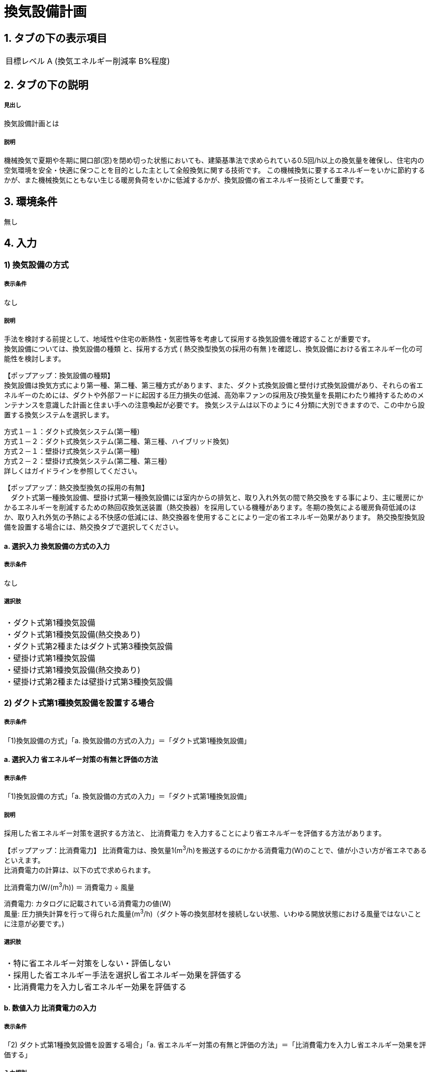 = 換気設備計画

== 1. タブの下の表示項目

|==========
目標レベル A (換気エネルギー削減率 B%程度)
|==========

== 2. タブの下の説明

===== 見出し
換気設備計画とは

===== 説明
機械換気で夏期や冬期に開口部(窓)を閉め切った状態においても、建築基準法で求められている0.5回/h以上の換気量を確保し、住宅内の空気環境を安全・快適に保つことを目的とした主として全般換気に関する技術です。
この機械換気に要するエネルギーをいかに節約するかが、また機械換気にともない生じる暖房負荷をいかに低減するかが、換気設備の省エネルギー技術として重要です。

== 3. 環境条件
無し

== 4. 入力

=== 1) 換気設備の方式

===== 表示条件
なし

===== 説明
手法を検討する前提として、地域性や住宅の断熱性・気密性等を考慮して採用する換気設備を確認することが重要です。 +
換気設備については、[underline]#換気設備の種類# と、採用する方式 ( [underline]#熱交換型換気の採用の有無# )を確認し、換気設備における省エネルギー化の可能性を検討します。

【ポップアップ：換気設備の種類】 +
換気設備は換気方式により第一種、第二種、第三種方式があります、また、ダクト式換気設備と壁付け式換気設備があり、それらの省エネルギーのためには、ダクトや外部フードに起因する圧力損失の低減、高効率ファンの採用及び換気量を長期にわたり維持するためのメンテナンスを意識した計画と住まい手への注意喚起が必要です。
換気システムは以下のように４分類に大別できますので、この中から設置する換気システムを選択します。

方式１－１：ダクト式換気システム(第一種) +
方式１－２：ダクト式換気システム(第二種、第三種、ハイブリッド換気) +
方式２－１：壁掛け式換気システム(第一種) +
方式２－２：壁掛け式換気システム(第二種、第三種) +
詳しくはガイドラインを参照してください。

【ポップアップ：熱交換型換気の採用の有無】 +
　ダクト式第一種換気設備、壁掛け式第一種換気設備には室内からの排気と、取り入れ外気の間で熱交換をする事により、主に暖房にかかるエネルギーを削減するための熱回収換気送装置（熱交換器）を採用している機種があります。冬期の換気による暖房負荷低減のほか、取り入れ外気の予熱による不快感の低減には、熱交換器を使用することにより一定の省エネルギー効果があります。
熱交換型換気設備を設置する場合には、熱交換タブで選択してください。

==== a. 選択入力 換気設備の方式の入力

===== 表示条件
なし

===== 選択肢
|==========
・ダクト式第1種換気設備 +
・ダクト式第1種換気設備(熱交換あり) +
・ダクト式第2種またはダクト式第3種換気設備 +
・壁掛け式第1種換気設備 +
・壁掛け式第1種換気設備(熱交換あり) +
・壁掛け式第2種または壁掛け式第3種換気設備 +
|==========

=== 2) ダクト式第1種換気設備を設置する場合

===== 表示条件
「1)換気設備の方式」「a. 換気設備の方式の入力」＝「ダクト式第1種換気設備」

==== a. 選択入力 省エネルギー対策の有無と評価の方法

===== 表示条件
「1)換気設備の方式」「a. 換気設備の方式の入力」＝「ダクト式第1種換気設備」

===== 説明
採用した省エネルギー対策を選択する方法と、 [underline]#比消費電力# を入力することにより省エネルギーを評価する方法があります。

【ポップアップ：比消費電力】
比消費電力は、換気量1(m^3^/h)を搬送するのにかかる消費電力(W)のことで、値が小さい方が省エネであるといえます。 +
比消費電力の計算は、以下の式で求められます。 +

比消費電力(W/(m^3^/h)) ＝ 消費電力 ÷ 風量 +

消費電力: カタログに記載されている消費電力の値(W) +
風量: 圧力損失計算を行って得られた風量(m^3^/h)（ダクト等の換気部材を接続しない状態、いわゆる開放状態における風量ではないことに注意が必要です。)

===== 選択肢
|==========
・特に省エネルギー対策をしない・評価しない +
・採用した省エネルギー手法を選択し省エネルギー効果を評価する +
・比消費電力を入力し省エネルギー効果を評価する
|==========

==== b. 数値入力 比消費電力の入力

===== 表示条件
「2) ダクト式第1種換気設備を設置する場合」「a. 省エネルギー対策の有無と評価の方法」＝「比消費電力を入力し省エネルギー効果を評価する」

===== 入力規則
最小値=0.01, 最大値=2.00, 小数点=2位, 規定値=2.00

=== 3) 採用する省エネルギー手法

===== 表示条件
「2) ダクト式第1種換気設備を設置する場合」「a. 省エネルギー対策の有無と評価の方法」＝「採用した省エネルギー手法を選択し省エネルギー効果を評価する」

===== 説明
ダクト式第1種換気設備を設置する場合、次の省エネルギー手法を選択します。 +
・手法1 ダクト等の圧力損失低減 +
・手法2 高効率機器の導入 +
目的に応じて採用する省エネルギー手法を選択してください。 +
なお、手法2 高効率機器の導入は、手法1 のダクト等の圧力損失低減 を採用していることが前提となります。

==== a. 選択入力 【手法1】ダクト等の圧力損失低減

===== 表示条件
「2) ダクト式第1種換気設備を設置する場合」「a. 省エネルギー対策の有無と評価の方法」＝「採用した省エネルギー手法を選択し省エネルギー効果を評価する」

===== 説明
ダクト径の大口径化や、ダクト長さ、曲りにより圧力損失の低減することで、換気設備の運転にかかるエネルギーを削減することができます。 +
住宅の場合、通常は主ダクトで直径100mm、枝ダクトで直径50mmのダクトを用いることが一般的ですが、ダクト等の圧力損失を低減して省エネルギーをはかるには、主ダクトで直径100mm以上、枝ダクトで直径75mm以上のダクトを使用することが効果があります。

===== 選択肢
|==========
・採用する +
・採用しない
|==========

==== b. 選択入力 【手法2】 高効率機器の導入

===== 表示条件
「3) 採用する省エネルギー手法」「a. 【手法1】ダクト等の圧力損失低減」＝「採用する」

===== 説明
比消費電力を目安として、第一種換気システムでは0.4W/（m^3^/h）以下の送風機を選択することを、高効率機器の導入の要件としています 。

===== 選択肢
|==========
・採用する +
・採用しない
|==========

=== 4) ダクト式第1種換気設備(熱交換あり)を設置する場合

===== 表示条件
「1)換気設備の方式」「a. 換気設備の方式の入力」＝「ダクト式第1種換気設備(熱交換あり)」

==== a. 選択入力 省エネルギー対策の有無と評価の方法

===== 表示条件
「1)換気設備の方式」「a. 換気設備の方式の入力」＝「ダクト式第1種換気設備(熱交換あり)」

===== 説明
採用した省エネルギー対策を選択する方法と、 [underline]#比消費電力# を入力することにより省エネルギーを評価する方法があります。

【ポップアップ：比消費電力】
比消費電力は、換気量1(m^3^/h)を搬送するのにかかる消費電力(W)のことで、値が小さい方が省エネであるといえます。 +
比消費電力の計算は、以下の式で求められます。 +

比消費電力(W/(m^3^/h)) ＝ 消費電力 ÷ 風量 +

消費電力: カタログに記載されている消費電力の値(W) +
風量: 圧力損失計算を行って得られた風量(m^3^/h)（ダクト等の換気部材を接続しない状態、いわゆる開放状態における風量ではないことに注意が必要です。)

===== 選択肢
|==========
・特に省エネルギー対策をしない・評価しない +
・採用した省エネルギー手法を選択し省エネルギー効果を評価する +
・比消費電力を入力し省エネルギー効果を評価する
|==========

==== b. 数値入力 比消費電力の入力

===== 表示条件
「4) ダクト式第1種換気設備(熱交換あり)を設置する場合」「a. 省エネルギー対策の有無と評価の方法」＝「比消費電力を入力し省エネルギー効果を評価する」

===== 入力規則
最小値=0.01, 最大値=2.00, 小数点=2位, 規定値=2.00

=== 5) 採用する省エネルギー手法

===== 表示条件
「4) ダクト式第1種換気設備(熱交換あり)を設置する場合」「a. 省エネルギー対策の有無と評価の方法」＝「採用した省エネルギー手法を選択し省エネルギー効果を評価する」

===== 説明
ダクト式第1種換気設備を設置する場合、次の省エネルギー手法を選択します。 +
・手法1 ダクト等の圧力損失低減 +
・手法2 高効率機器の導入 +
・手法3 熱交換型換気システムの夏期・中間期の効率的運転 +
目的に応じて採用する省エネルギー手法を選択してください。 +
なお、手法2 高効率機器の導入は、手法1 のダクト等の圧力損失低減 を採用していることが前提となります。

==== a. 選択入力 【手法1】ダクト等の圧力損失低減

===== 表示条件
「4) ダクト式第1種換気設備(熱交換あり)を設置する場合」「a. 省エネルギー対策の有無と評価の方法」＝「採用した省エネルギー手法を選択し省エネルギー効果を評価する」

===== 説明
ダクト径の大口径化や、ダクト長さ、曲りにより圧力損失の低減することで、換気設備の運転にかかるエネルギーを削減することができます。 +
住宅の場合、通常は主ダクトで直径100mm、枝ダクトで直径50mmのダクトを用いることが一般的ですが、ダクト等の圧力損失を低減して省エネルギーをはかるには、主ダクトで直径100mm以上、枝ダクトで直径75mm以上のダクトを使用することが効果があります。

===== 選択肢
|==========
・採用する +
・採用しない
|==========

==== b. 選択入力 【手法2】 高効率機器の導入

===== 表示条件
「5) 採用する省エネルギー手法」「a. 【手法1】ダクト等の圧力損失低減」＝「採用する」

===== 説明
比消費電力を目安として、第一種換気システムでは0.4W/（m^3^/h）以下の送風機を選択することを、高効率機器の導入の要件としています 。

===== 選択肢
|==========
・採用する +
・採用しない
|==========

==== c. 選択入力 【手法3】 熱交換型換気システムの夏期・中間期の効率的運転

===== 表示条件
「4) ダクト式第1種換気設備(熱交換あり)を設置する場合」「a. 省エネルギー対策の有無と評価の方法」＝「採用した省エネルギー手法を選択し省エネルギー効果を評価する」

===== 説明
熱交換換気システムは、排気によって屋外に捨てられる熱を回収する換気システムで、換気による空調負荷を削減することができます。しかしながら、熱交換素子の狭い部分を空気が通過するため、一般の換気システムよりも送風動力が増加します。したがって、夏期・中間期など、回収熱量が少ない条件では、かならずしも省エネに寄与しません。
換気装置の給気側の運転のみを停止して、第三種換気に切り替える（これを [underline]#片側運転# という）ことで、消費電力が削減されます。

【ポップアップ：片側運転】 +
冬期の暖房時は熱交換素子を通して屋外に捨てられる熱を回収します。 +
夏期・中間期は換気装置の給気側のみを停止して、第三種換気に切換えて片側運転させ、換気装置にかかる消費電力を低減します。

image::images/MechanicalVentilation/netsukoukangatakankisisutemunokatagawauntennoshikumi.png[]

図 熱交換型換気システムの片側運転のしくみ

===== 選択肢
|==========
・採用する +
・採用しない
|==========

=== 6) ダクト式第2種またはダクト式第3種換気設備を設置する場合

===== 表示条件
「1)換気設備の方式」「a. 換気設備の方式の入力」＝「ダクト式第2種またはダクト式第3種換気設備」

==== a. 選択入力 省エネルギー対策の有無と評価の方法

===== 表示条件
「1)換気設備の方式」「a. 換気設備の方式の入力」＝「ダクト式第2種またはダクト式第3種換気設備」

===== 説明
採用した省エネルギー対策を選択する方法と、 [underline]#比消費電力# を入力することにより省エネルギーを評価する方法があります。

【ポップアップ：比消費電力】
比消費電力は、換気量1(m^3^/h)を搬送するのにかかる消費電力(W)のことで、値が小さい方が省エネであるといえます。 +
比消費電力の計算は、以下の式で求められます。 +

比消費電力(W/(m^3^/h)) ＝ 消費電力 ÷ 風量 +

消費電力: カタログに記載されている消費電力の値(W) +
風量: 圧力損失計算を行って得られた風量(m^3^/h)（ダクト等の換気部材を接続しない状態、いわゆる開放状態における風量ではないことに注意が必要です。)

===== 選択肢
|==========
・特に省エネルギー対策をしない・評価しない +
・採用した省エネルギー手法を選択し省エネルギー効果を評価する +
・比消費電力を入力し省エネルギー効果を評価する
|==========

==== b. 数値入力 比消費電力の入力

===== 表示条件
「6) ダクト式第2種またはダクト式第3種換気設備を設置する場合」「a. 省エネルギー対策の有無と評価の方法」＝「比消費電力を入力し省エネルギー効果を評価する」

===== 入力規則
最小値=0.01, 最大値=2.00, 小数点=2位, 規定値=2.00

=== 7) 採用する省エネルギー手法

===== 表示条件
「6) ダクト式第2種またはダクト式第3種換気設備を設置する場合」「a. 省エネルギー対策の有無と評価の方法」＝「採用した省エネルギー手法を選択し省エネルギー効果を評価する」

===== 説明
ダクト式第2種または第3種換気設備を設置する場合、次の省エネルギー手法を選択します。 +
・手法1 ダクト等の圧力損失低減 +
・手法2 高効率機器の導入 +
・手法4 温度差利用型ハイブリッド換気 +
目的に応じて採用する省エネルギー手法を選択してください。 +
なお、手法2 高効率機器の導入 および 手法4 温度差利用型ハイブリッド換気 は、手法1 のダクト等の圧力損失低減 を採用していることが前提となります。

==== a. 選択入力 【手法1】ダクト等の圧力損失低減

===== 表示条件
「6) ダクト式第2種またはダクト式第3種換気設備を設置する場合」「a. 省エネルギー対策の有無と評価の方法」＝「採用した省エネルギー手法を選択し省エネルギー効果を評価する」

===== 説明
ダクト径の大口径化や、ダクト長さ、曲りにより圧力損失の低減することで、換気設備の運転にかかるエネルギーを削減することができます。 +
住宅の場合、通常は主ダクトで直径100mm、枝ダクトで直径50mmのダクトを用いることが一般的ですが、ダクト等の圧力損失を低減して省エネルギーをはかるには、主ダクトで直径100mm以上、枝ダクトで直径75mm以上のダクトを使用することが効果があります。

===== 選択肢
|==========
・採用する +
・採用しない
|==========

==== b. 選択入力 【手法2】 高効率機器の導入

===== 表示条件
「7) 採用する省エネルギー手法」「a. 【手法1】ダクト等の圧力損失低減」＝「採用する」

===== 説明
比消費電力を目安として、第2種・第3種換気システムでは0.2W/（m^3^/h）以下の送風機を選択することを、高効率機器の導入の要件としています 。

===== 選択肢
|==========
・採用する +
・採用しない
|==========

==== c. 選択入力 【手法4】 温度差利用型ハイブリッド換気

===== 表示条件
「7) 採用する省エネルギー手法」「a. 【手法1】ダクト等の圧力損失低減」＝「採用する」

===== 説明
[underline]#温度差利用型ハイブリッド換気システム# は、室内温度と外気温度の差が大きい冬期には、煙突効果を利用した自然換気を行い、十分な室内外温度差がない条件では機械換気装置を稼働させるものです。機械換気装置は、第二種換気や第三種換気を用います。有効な温度差利用型ハイブリッド換気の利用条件はガイドラインを参照してください。

【ポップアップ：温度差利用型ハイブリッド換気システム】

image::images/MechanicalVentilation/ondosahaiburiddokankishisutemunoshikumi.png[]

図 温度差利用型ハイブリッド換気システム

===== 選択肢
|==========
・採用する +
・採用しない
|==========

=== 8) 壁掛け式第1種換気設備を設置する場合

===== 表示条件
「1) 換気設備の方式」「a. 換気設備の方式の入力」＝「壁掛け式第1種換気設備」

==== a. 選択入力 省エネルギー対策の有無と評価の方法

===== 表示条件
「1) 換気設備の方式」「a. 換気設備の方式の入力」＝「壁掛け式第1種換気設備」

===== 説明
採用した省エネルギー対策を選択する方法と、 [underline]#比消費電力# を入力することにより省エネルギーを評価する方法があります。

【ポップアップ：比消費電力】
比消費電力は、換気量1(m^3^/h)を搬送するのにかかる消費電力(W)のことで、値が小さい方が省エネであるといえます。 +
比消費電力の計算は、以下の式で求められます。 +

比消費電力(W/(m^3^/h)) ＝ 消費電力 ÷ 風量 +

消費電力: カタログに記載されている消費電力の値(W) +
風量: 圧力損失計算を行って得られた風量(m^3^/h)（ダクト等の換気部材を接続しない状態、いわゆる開放状態における風量ではないことに注意が必要です。)

===== 選択肢
|==========
・特に省エネルギー対策をしない・評価しない +
・採用した省エネルギー手法を選択し省エネルギー効果を評価する +
・比消費電力を入力し省エネルギー効果を評価する
|==========

==== b. 数値入力 比消費電力の入力

===== 表示条件
「8) 壁掛け式第1種換気設備を設置する場合」「a. 省エネルギー対策の有無と評価の方法」＝「比消費電力を入力し省エネルギー効果を評価する」

===== 入力規則
最小値=0.01, 最大値=2.00, 小数点=2位, 規定値=2.00

=== 9) 採用する省エネルギー手法

===== 表示条件
「8) 壁掛け式第1種換気設備を設置する場合」「a. 省エネルギー対策の有無と評価の方法」＝「採用した省エネルギー手法を選択し省エネルギー効果を評価する」

===== 説明
壁掛け式第1種換気設備を設置する場合、次の省エネルギー手法を選択します。 +
・手法5 ファンと屋外端末の組み合わせの適正化 +
目的に応じて採用する省エネルギー手法を選択してください。 +

===== a. 選択入力 【手法5】ファンと屋外端末の組み合わせの適正化

===== 表示条件
「8) 壁掛け式第1種換気設備を設置する場合」「a. 省エネルギー対策の有無と評価の方法」＝「採用した省エネルギー手法を選択し省エネルギー効果を評価する」

===== 説明
エネルギー効率の高いファンと圧力損失の小さな屋外端末を組み合わせることを意味します。 +
第1種については比消費電力が0.48W/(m^3^h)以下を要件とします。

===== 選択肢
|==========
・採用する +
・採用しない
|==========

=== 10) 壁掛け式第1種換気設備(熱交換あり)を設置する場合

===== 表示条件
「1) 換気設備の方式」「a. 換気設備の方式の入力」＝「壁掛け式第1種換気設備(熱交換あり)」

==== a. 選択入力 省エネルギー対策の有無と評価の方法

===== 表示条件
「1) 換気設備の方式」「a. 換気設備の方式の入力」＝「壁掛け式第1種換気設備(熱交換あり)」

===== 説明
採用した省エネルギー対策を選択する方法と、 [underline]#比消費電力# を入力することにより省エネルギーを評価する方法があります。

【ポップアップ：比消費電力】
比消費電力は、換気量1(m^3^/h)を搬送するのにかかる消費電力(W)のことで、値が小さい方が省エネであるといえます。 +
比消費電力の計算は、以下の式で求められます。 +

比消費電力(W/(m^3^/h)) ＝ 消費電力 ÷ 風量 +

消費電力: カタログに記載されている消費電力の値(W) +
風量: 圧力損失計算を行って得られた風量(m^3^/h)（ダクト等の換気部材を接続しない状態、いわゆる開放状態における風量ではないことに注意が必要です。)

===== 選択肢
|==========
・特に省エネルギー対策をしない・評価しない +
・採用した省エネルギー手法を選択し省エネルギー効果を評価する +
・比消費電力を入力し省エネルギー効果を評価する
|==========

==== b. 数値入力 比消費電力の入力

===== 表示条件
「10) 壁掛け式第1種換気設備(熱交換あり)を設置する場合」「a. 省エネルギー対策の有無と評価の方法」＝「比消費電力を入力し省エネルギー効果を評価する」

===== 入力規則
最小値=0.01, 最大値=2.00, 小数点=2位, 規定値=2.00

=== 11) 採用する省エネルギー手法

===== 表示条件
「10) 壁掛け式第1種換気設備(熱交換あり)を設置する場合」「a. 省エネルギー対策の有無と評価の方法」＝「採用した省エネルギー手法を選択し省エネルギー効果を評価する」

===== 説明
壁掛け式第1種換気設備を設置する場合、次の省エネルギー手法を選択します。 +
・手法5 ファンと屋外端末の組み合わせの適正化 +
目的に応じて採用する省エネルギー手法を選択してください。 +

===== a. 選択入力 【手法5】ファンと屋外端末の組み合わせの適正化

===== 表示条件
「10) 壁掛け式第1種換気設備(熱交換あり)を設置する場合」「a. 省エネルギー対策の有無と評価の方法」＝「採用した省エネルギー手法を選択し省エネルギー効果を評価する」

===== 説明
エネルギー効率の高いファンと圧力損失の小さな屋外端末を組み合わせることを意味します。 +
第1種については比消費電力が0.48W/(m^3^h)以下を要件とします。

===== 選択肢
|==========
・採用する +
・採用しない
|==========

=== 12) 壁掛け式第2種または壁掛け式第3種換気設備を設置する場合

===== 表示条件
「1) 換気設備の方式」「a. 換気設備の方式の入力」＝「壁掛け式第2種または壁掛け式第3種換気設備」

==== a. 選択入力 省エネルギー対策の有無と評価の方法

===== 表示条件
「1) 換気設備の方式」「a. 換気設備の方式の入力」＝「壁掛け式第2種または壁掛け式第3種換気設備」

===== 説明
採用した省エネルギー対策を選択する方法と、 [underline]#比消費電力# を入力することにより省エネルギーを評価する方法があります。

【ポップアップ：比消費電力】
比消費電力は、換気量1(m^3^/h)を搬送するのにかかる消費電力(W)のことで、値が小さい方が省エネであるといえます。 +
比消費電力の計算は、以下の式で求められます。 +

比消費電力(W/(m^3^/h)) ＝ 消費電力 ÷ 風量 +

消費電力: カタログに記載されている消費電力の値(W) +
風量: 圧力損失計算を行って得られた風量(m^3^/h)（ダクト等の換気部材を接続しない状態、いわゆる開放状態における風量ではないことに注意が必要です。)

===== 選択肢
|==========
・特に省エネルギー対策をしない・評価しない +
・採用した省エネルギー手法を選択し省エネルギー効果を評価する +
・比消費電力を入力し省エネルギー効果を評価する
|==========

==== b. 数値入力 比消費電力の入力

===== 表示条件
「12) 壁掛け式第2種または壁掛け式第3種換気設備を設置する場合」「a. 省エネルギー対策の有無と評価の方法」＝「比消費電力を入力し省エネルギー効果を評価する」

===== 入力規則
最小値=0.01, 最大値=2.00, 小数点=2位, 規定値=2.00

=== 13) 採用する省エネルギー手法

===== 表示条件
「12) 壁掛け式第2種または壁掛け式第3種換気設備を設置する場合」「a. 省エネルギー対策の有無と評価の方法」＝「採用した省エネルギー手法を選択し省エネルギー効果を評価する」

===== 説明
壁掛け式第2種または壁掛け式第3種換気設備を設置する場合、次の省エネルギー手法を選択します。 +
・手法5 ファンと屋外端末の組み合わせの適正化 +
目的に応じて採用する省エネルギー手法を選択してください。 +

===== a. 選択入力 【手法5】ファンと屋外端末の組み合わせの適正化

===== 表示条件
「12) 壁掛け式第2種または壁掛け式第3種換気設備を設置する場合」「a. 省エネルギー対策の有無と評価の方法」＝「採用した省エネルギー手法を選択し省エネルギー効果を評価する」

===== 説明
エネルギー効率の高いファンと圧力損失の小さな屋外端末を組み合わせることを意味します。 +
第2種または第3種については比消費電力が0.16W/(m^3^h)以下を要件とします。

===== 選択肢
|==========
・採用する +
・採用しない
|==========

=== 14) 換気回数

===== 表示条件
なし

===== 説明
建築基準法施行令第20条の7第1項第2号の表における「住宅の居室」の分類に従い換気回数を選択します。
必要 換気回数を選択します。

==== a. 換気回数の入力

===== 表示条件
なし

==== 選択肢
|==========
・0回/h
・0.5回/h
・0.7回/h
|==========

=== 15) 第1種換気設備の場合における有効換気量率

===== 表示条件
「1) 換気設備の方式」「a. 選択入力 換気設備の方式の入力」＝「ダクト式第1種換気設備」または +
「1) 換気設備の方式」「a. 選択入力 換気設備の方式の入力」＝「ダクト式第1種換気設備(熱交換あり)」または +
「1) 換気設備の方式」「a. 選択入力 換気設備の方式の入力」＝「壁掛け式第1種換気設備」または +
「1) 換気設備の方式」「a. 選択入力 換気設備の方式の入力」＝「壁掛け式第1種換気設備(熱交換あり)」

===== 説明
ダクト式第一種換気設備の場合における有効換気量率を入力します 。 +
有効換気量率とは、JRA　4056-2006　全熱交換器有効換気量試験法に則って計測された有効換気量の給気に対する比率のことです。

==== a. 有効換気量率の入力

===== 表示条件
「1) 換気設備の方式」「a. 選択入力 換気設備の方式の入力」＝「ダクト式第1種換気設備」または +
「1) 換気設備の方式」「a. 選択入力 換気設備の方式の入力」＝「ダクト式第1種換気設備(熱交換あり)」または +
「1) 換気設備の方式」「a. 選択入力 換気設備の方式の入力」＝「壁掛け式第1種換気設備」または +
「1) 換気設備の方式」「a. 選択入力 換気設備の方式の入力」＝「壁掛け式第1種換気設備(熱交換あり)」

===== 入力規則
最小値=0.01, 最大値=1.00, 小数点=2位, 規定値=1.00

=== 16) 熱交換換気設備性能

===== 表示条件
「1) 換気設備の方式」「a. 選択入力 換気設備の方式の入力」＝「ダクト式第1種換気設備(熱交換あり)」または +
「1) 換気設備の方式」「a. 選択入力 換気設備の方式の入力」＝「壁掛け式第1種換気設備(熱交換あり)」

===== 説明
熱交換換気設備を設置した場合、以下の仕様を入力します。 +
・温度交換効率 +
・給気と排気の比率による温度交換効率の補正係数 +
・排気過多時における住宅外皮経由の漏気による温度交換効率の補正係数

==== a. 数値入力 温度交換効率

===== 表示条件
「1) 換気設備の方式」「a. 選択入力 換気設備の方式の入力」＝「ダクト式第1種換気設備(熱交換あり)」または +
「1) 換気設備の方式」「a. 選択入力 換気設備の方式の入力」＝「壁掛け式第1種換気設備(熱交換あり)」

===== 説明
熱交換型換気設備において、給気乾球温度と外気乾球温度の差が還気乾球温度と外気乾球温度の差にどれだけ近いかを表す指標です。 +
JIS B 8628 （全熱交換器）に規定された温度交換効率を入力して下さい。顕熱交換型換気設備の場合も、JIS B 8628に規定された試験方法及び計算方法により計算で求めてください。 +
値は、100分の1未満の端数を切り下げた小数第二位までの値とし、パーセント単位で入力してください（値に100を乗じてください）。ただし、値が95（％）を上回る場合は、95を入力してください。
なお、以下の場合は熱交換型換気設備による暖房負荷の削減効果を見込むことはできません。 +
・温度交換効率ηtが0.4を下回る場合 +
・定格条件における給気風量が定格条件における排気風量の半分未満、若しくは2倍より大きい場合 +

===== 入力規則
最小値=40, 最大値=100, 小数点=0位, 規定値=65

==== b. 選択入力 補正係数の入力

===== 表示条件
「1) 換気設備の方式」「a. 選択入力 換気設備の方式の入力」＝「ダクト式第1種換気設備(熱交換あり)」または +
「1) 換気設備の方式」「a. 選択入力 換気設備の方式の入力」＝「壁掛け式第1種換気設備(熱交換あり)」

===== 説明
「給気と排気の比率による温度交換効率の補正係数」及び「排気過多時における住宅外皮経由の漏気による温度交換効率の補正係数」の入力方法を選択します。  +
予め定められた以下のデフォルト値を使用するか、定格条件および設計時における給気・還気風量から計算します。  +
・給気と排気の比率による温度交換効率の補正係数：0.90
・排気過多時における住宅外皮経由の漏気による温度交換効率の補正係数：1.00

==== 選択肢
|==========
・デフォルト値を使用する +
・定格条件および設計時における給気・還気風量から計算する
|==========

==== c. 数値入力 給気と排気の比率による温度交換効率の補正係数

===== 表示条件
「16) 熱交換換気設備性能」「b. 補正係数の入力」＝「定格条件および設計時における給気・還気風量から計算する」

===== 説明
給気と排気の比率による温度交換効率の補正係数 C~bal~ は0.9とするか、もしくは、下式により求めた値を用いることができます。計算により求めた値を用いる場合は、100分の1未満の端数を切り下げた小数第二位までの値としてください。 +
C~bal~ = η~t,d~ ÷ η~t~ +
ここで、 +
η~t,d~：当該住戸における補正設計風量比での熱交換型換気設備の温度交換効率 +
η~t~：熱交換型換気設備の温度交換効率 +
η~t,d~の計算方法は、以下の参照資料に示されています。

住宅・建築物の省エネルギー基準及び低炭素建築物の認定基準に関する技術情報 +
η~t,d~の計算方法は、「設計一次エネルギー消費量算定方法」の「3 暖冷房負荷と外皮性能　3-1全般　付録A熱交換型換気設備」を参照して下さい。

===== 入力規則
最小値=0.00, 最大値=2.00, 小数点=2位, 規定値=0.90

==== d. 数値入力 排気過多時における住宅外皮経由の漏気による温度交換効率の補正係数

===== 表示条件
「16) 熱交換換気設備性能」「b. 補正係数の入力」＝「定格条件および設計時における給気・還気風量から計算する」

===== 説明
給気と排気の比率による温度交換効率の補正係数 C~bal~ は0.9とするか、もしくは、下式により求めた値を用いることができます。計算により求めた値を用いる場合は、100分の1未満の端数を切り下げた小数第二位までの値としてください。 +
C~bal~ = η~t,d~ ÷ η~t~ +
ここで、 +
η~t,d~：当該住戸における補正設計風量比での熱交換型換気設備の温度交換効率 +
η~t~：熱交換型換気設備の温度交換効率 +
η~t,d~の計算方法は、以下の参照資料に示されています。

住宅・建築物の省エネルギー基準及び低炭素建築物の認定基準に関する技術情報 +
η~t,d~の計算方法は、「設計一次エネルギー消費量算定方法」の「3 暖冷房負荷と外皮性能　3-1全般　付録A熱交換型換気設備」を参照して下さい。

排気過多時における住宅外皮経由の漏気による温度交換効率の補正係数C~leak~は、設計給気風量V~d,in~（m^3^/h）と設計還気風量V~d,out~（m^3^/h）を用い、下式により求めた数値を入力します。その際、設計給気風量及び設計還気風量のかわりに設計外気風量及び設計排気風量を用いることもできます。

V~d,in~≧V~d,out~の場合 +
C~leak~=1 +
V~d,in~≧V~d,out~の場合 +
C~leak~=V~d,in~ ÷ V~d,out~ +

住宅・建築物の省エネルギー基準及び低炭素建築物の認定基準に関する技術情報 +
設計給気風量、設計還気風量、設計外気風量及び設計排気風量は、「設計一次エネルギー消費量算定方法」の「5換気設備」に規定された値としてください。

===== 入力規則
最小値=0.00, 最大値=1.00, 小数点=2位, 規定値=1.00
